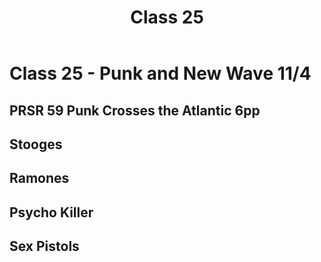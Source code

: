 :PROPERTIES:
:ID:       E000C2B6-2EFC-47B8-BB0A-CB62856FC799
:END:
#+title: Class 25

* Class 25 - Punk and New Wave 11/4
** PRSR 59 Punk Crosses the Atlantic 6pp
** Stooges
** Ramones
** Psycho Killer
** Sex Pistols


